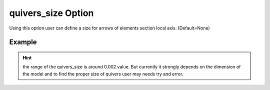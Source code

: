 .. _plotmodelquiverpy:

quivers_size Option
====================================================
Using this option user can define a size for arrows of elements section local axis. (Default=None)

Example
--------

.. code-block:: python
   :caption: Example for quivers_size=0.002
   
   import BraineryWiz as bz
   
   # ...
   # Create the OpenSees model
   # ...
   
   # Call PlotModel command 
   bz.PlotModel(plotmode=3, quivers_size=0.002)

.. raw:: html
       :file: files/quiver.html
	   
.. hint::

    the range of the quivers_size is around 0.002 value. But currently it strongly depends on the dimension of the model and to find the proper size of quivers user may needs try and error.